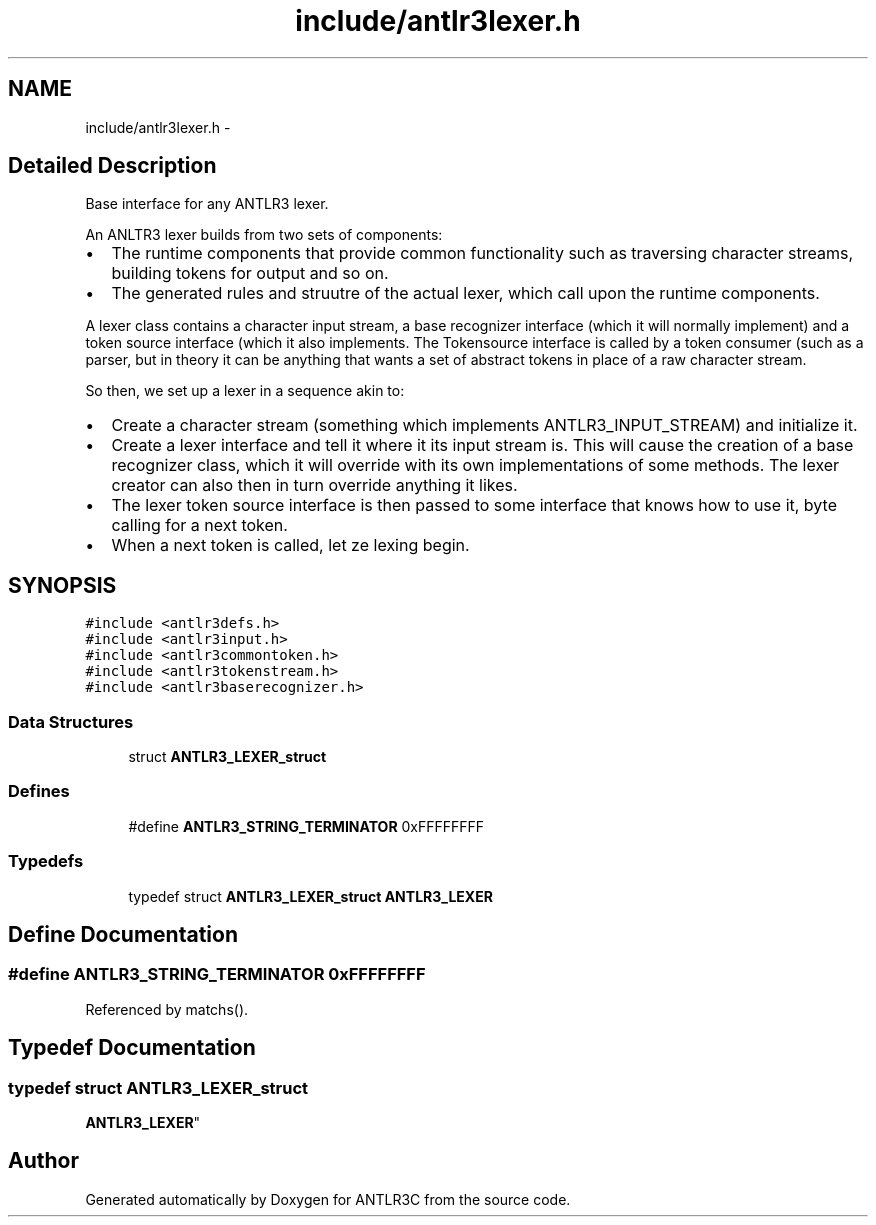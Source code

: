 .TH "include/antlr3lexer.h" 3 "29 Nov 2010" "Version 3.3" "ANTLR3C" \" -*- nroff -*-
.ad l
.nh
.SH NAME
include/antlr3lexer.h \- 
.SH "Detailed Description"
.PP 
Base interface for any ANTLR3 lexer. 

An ANLTR3 lexer builds from two sets of components:
.PP
.IP "\(bu" 2
The runtime components that provide common functionality such as traversing character streams, building tokens for output and so on.
.IP "\(bu" 2
The generated rules and struutre of the actual lexer, which call upon the runtime components.
.PP
.PP
A lexer class contains a character input stream, a base recognizer interface (which it will normally implement) and a token source interface (which it also implements. The Tokensource interface is called by a token consumer (such as a parser, but in theory it can be anything that wants a set of abstract tokens in place of a raw character stream.
.PP
So then, we set up a lexer in a sequence akin to:
.PP
.IP "\(bu" 2
Create a character stream (something which implements ANTLR3_INPUT_STREAM) and initialize it.
.IP "\(bu" 2
Create a lexer interface and tell it where it its input stream is. This will cause the creation of a base recognizer class, which it will override with its own implementations of some methods. The lexer creator can also then in turn override anything it likes.
.IP "\(bu" 2
The lexer token source interface is then passed to some interface that knows how to use it, byte calling for a next token.
.IP "\(bu" 2
When a next token is called, let ze lexing begin. 
.PP

.SH SYNOPSIS
.br
.PP
\fC#include <antlr3defs.h>\fP
.br
\fC#include <antlr3input.h>\fP
.br
\fC#include <antlr3commontoken.h>\fP
.br
\fC#include <antlr3tokenstream.h>\fP
.br
\fC#include <antlr3baserecognizer.h>\fP
.br

.SS "Data Structures"

.in +1c
.ti -1c
.RI "struct \fBANTLR3_LEXER_struct\fP"
.br
.in -1c
.SS "Defines"

.in +1c
.ti -1c
.RI "#define \fBANTLR3_STRING_TERMINATOR\fP   0xFFFFFFFF"
.br
.in -1c
.SS "Typedefs"

.in +1c
.ti -1c
.RI "typedef struct \fBANTLR3_LEXER_struct\fP \fBANTLR3_LEXER\fP"
.br
.in -1c
.SH "Define Documentation"
.PP 
.SS "#define ANTLR3_STRING_TERMINATOR   0xFFFFFFFF"
.PP
Referenced by matchs().
.SH "Typedef Documentation"
.PP 
.SS "typedef struct \fBANTLR3_LEXER_struct\fP
     \fBANTLR3_LEXER\fP"
.PP
.SH "Author"
.PP 
Generated automatically by Doxygen for ANTLR3C from the source code.
